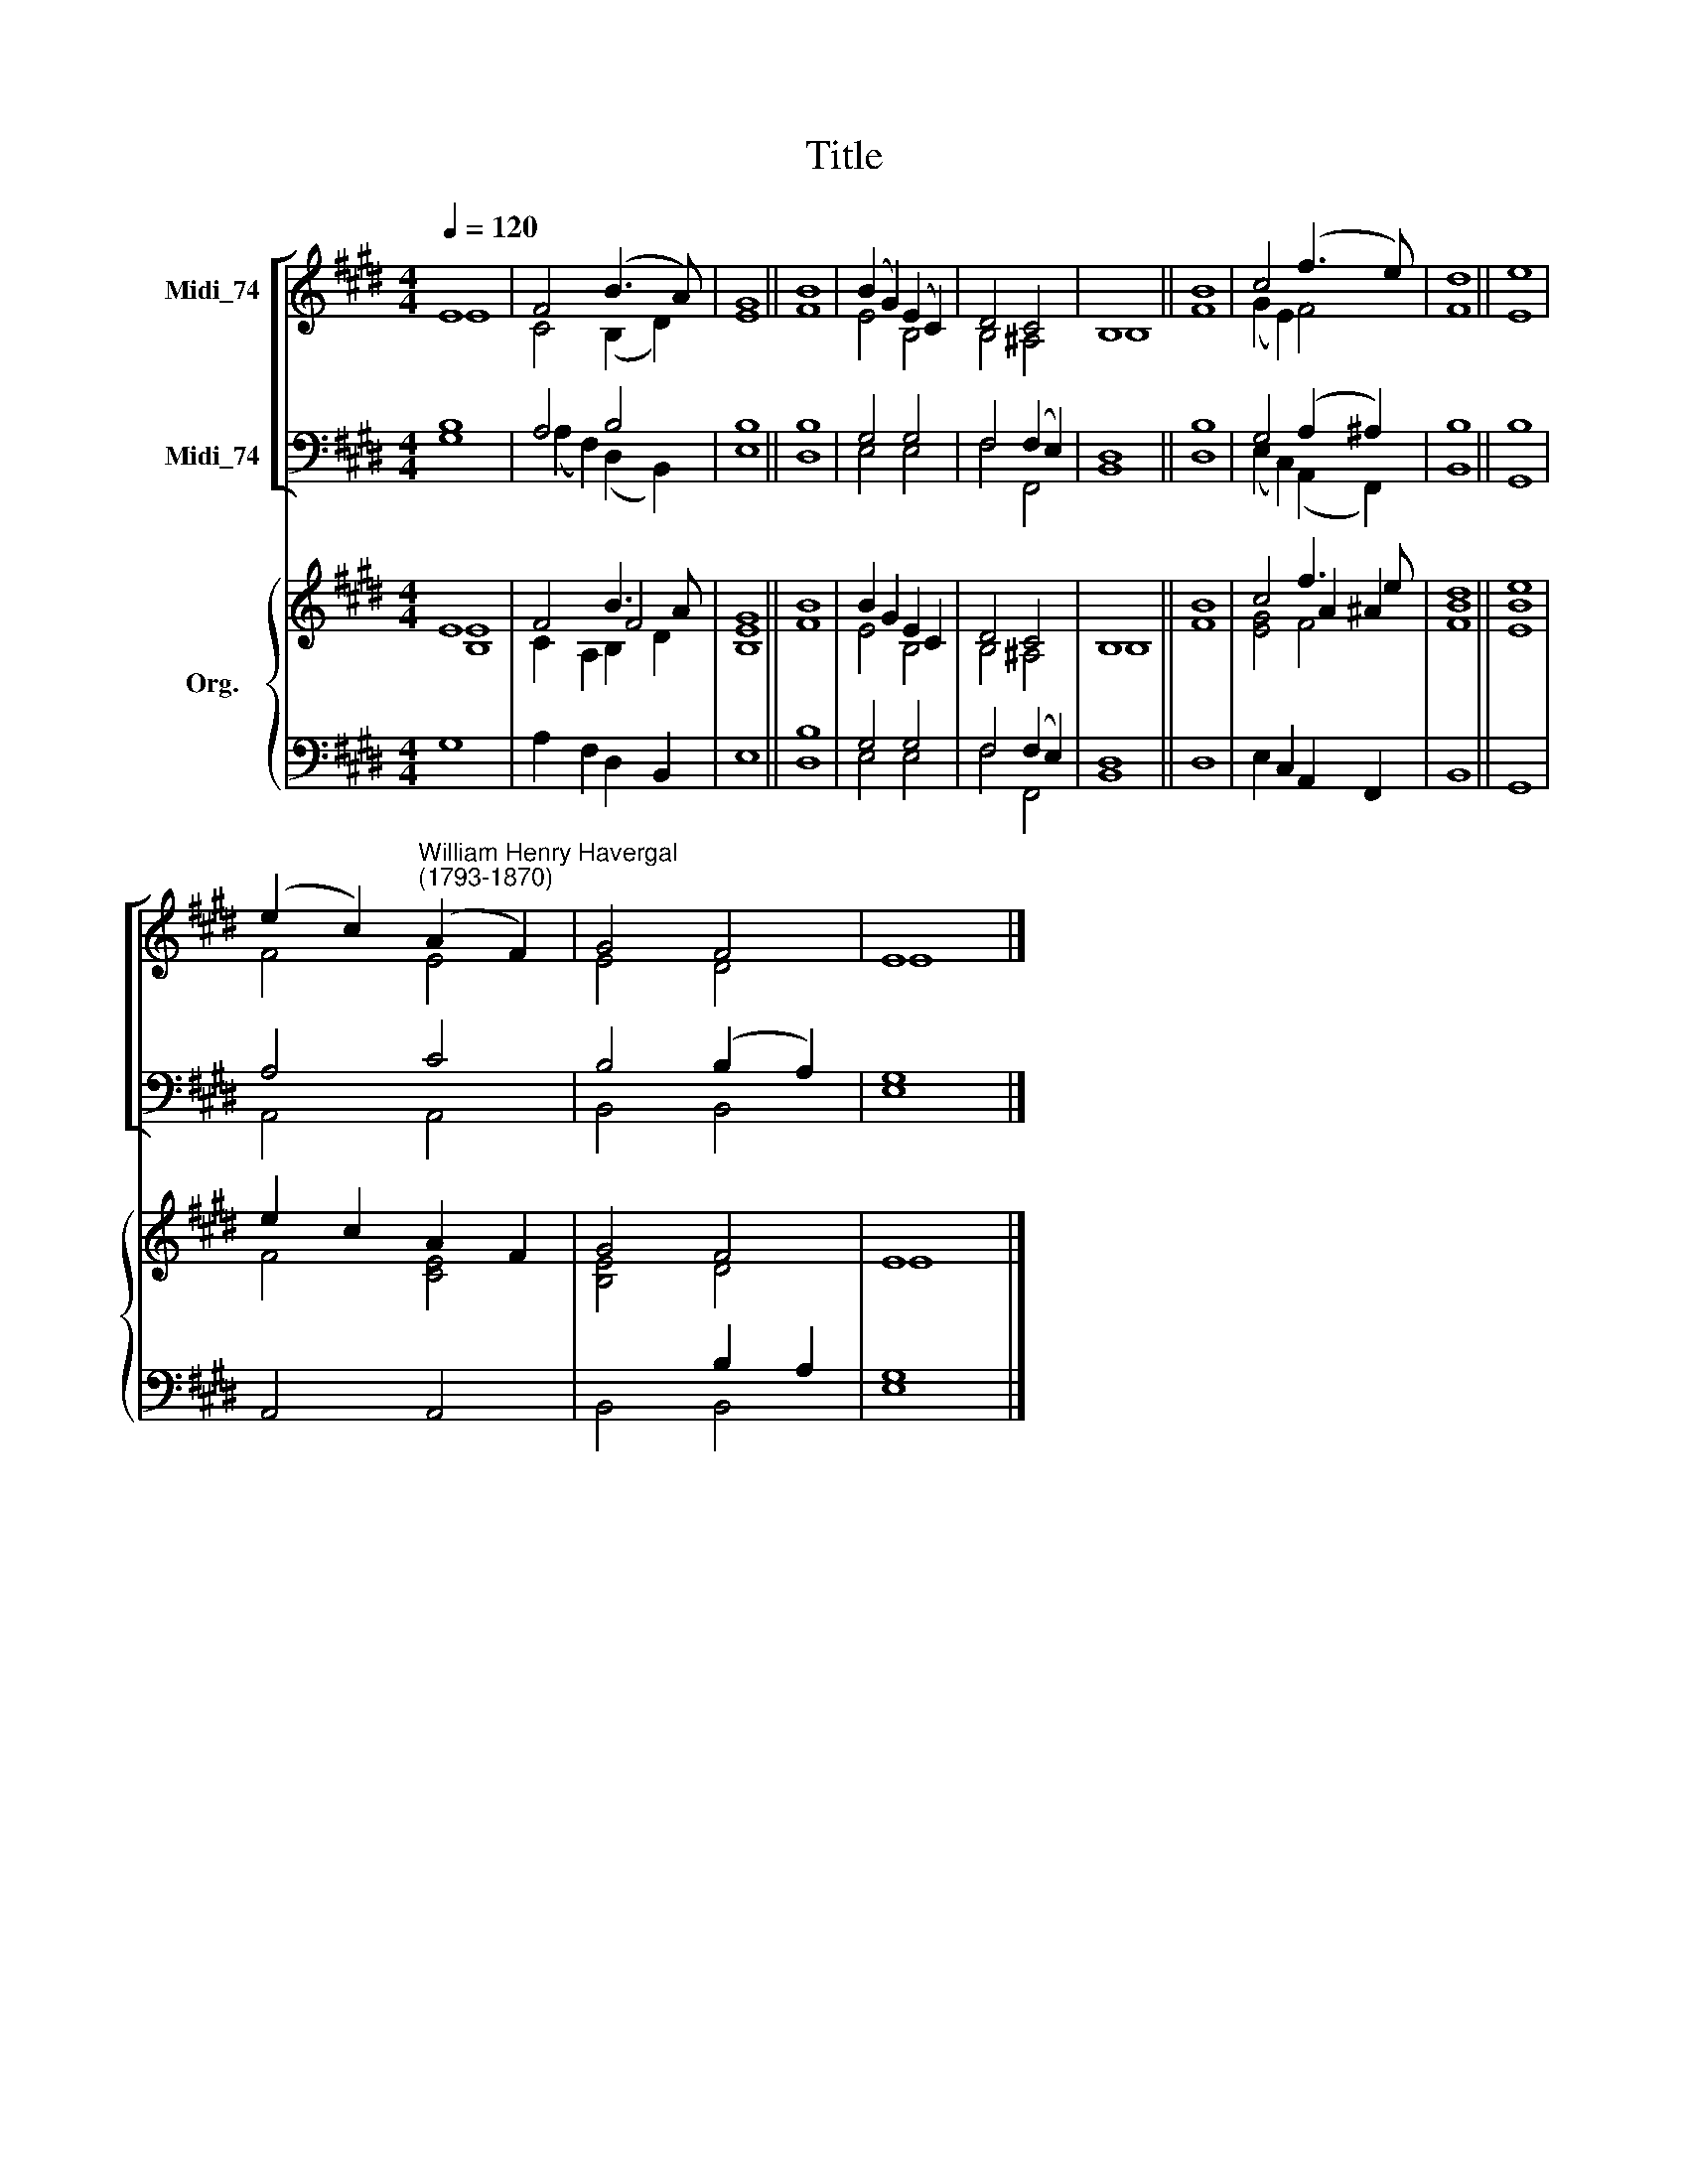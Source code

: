 X:1
T:Title
%%score [ ( 1 2 ) ( 3 4 ) ] { ( 5 6 7 ) | ( 8 9 ) }
L:1/8
Q:1/4=120
M:4/4
K:E
V:1 treble nm="Midi_74"
V:2 treble 
V:3 bass nm="Midi_74"
V:4 bass 
V:5 treble nm="Org."
V:6 treble 
V:7 treble 
V:8 bass 
V:9 bass 
V:1
 E8 | F4 (B3 A) | G8 || B8 | (B2 G2) (E2 C2) | D4 C4 | B,8 || B8 | c4 (f3 e) | d8 || e8 | %11
 (e2 c2)"^William Henry Havergal\n(1793-1870)" (A2 F2) | G4 F4 | E8 |] %14
V:2
 E8 | C4 (B,2 D2) | E8 || F8 | E4 B,4 | B,4 ^A,4 | B,8 || F8 | (G2 E2) F4 | F8 || E8 | F4 E4 | %12
 E4 D4 | E8 |] %14
V:3
 B,8 | A,4 B,4 | B,8 || B,8 | G,4 G,4 | F,4 (F,2 E,2) | D,8 || B,8 | G,4 (A,2 ^A,2) | B,8 || B,8 | %11
 A,4 C4 | B,4 (B,2 A,2) | G,8 |] %14
V:4
 G,8 | (A,2 F,2) (D,2 B,,2) | E,8 || D,8 | E,4 E,4 | F,4 F,,4 | B,,8 || D,8 | %8
 (E,2 C,2) (A,,2 F,,2) | B,,8 || G,,8 | A,,4 A,,4 | B,,4 B,,4 | E,8 |] %14
V:5
 E8 | F4 B3 A | G8 || B8 | B2 G2 E2 C2 | D4 C4 | B,8 || B8 | c4 f3 e | d8 || e8 | e2 c2 A2 F2 | %12
 G4 F4 | E8 |] %14
V:6
 x8 | x4 F4 | x8 || x8 | x8 | x8 | x8 || x8 | x4 A2 ^A2 | x8 || x8 | x8 | x8 | x8 |] %14
V:7
 [B,E]8 | C2 A,2 B,2 D2 | [B,E]8 || F8 | E4 B,4 | B,4 ^A,4 | B,8 || F8 | [EG]4 F4 | [FB]8 || %10
 [EB]8 | F4 [CE]4 | [B,E]4 D4 | E8 |] %14
V:8
 x8 | x8 | x8 || B,8 | G,4 G,4 | F,4 (F,2 E,2) | D,8 || x8 | x8 | x8 || x8 | x8 | x4 B,2 A,2 | %13
 x8 |] %14
V:9
 G,8 | A,2 F,2 D,2 B,,2 | E,8 || D,8 | E,4 E,4 | F,4 F,,4 | B,,8 || D,8 | E,2 C,2 A,,2 F,,2 | %9
 B,,8 || G,,8 | A,,4 A,,4 | B,,4 B,,4 | [E,G,]8 |] %14

